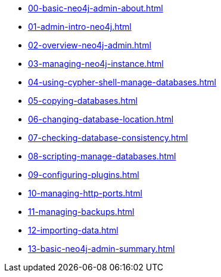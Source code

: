 * xref:00-basic-neo4j-admin-about.adoc[]
* xref:01-admin-intro-neo4j.adoc[]
* xref:02-overview-neo4j-admin.adoc[]
* xref:03-managing-neo4j-instance.adoc[]
* xref:04-using-cypher-shell-manage-databases.adoc[]
* xref:05-copying-databases.adoc[]
* xref:06-changing-database-location.adoc[]
* xref:07-checking-database-consistency.adoc[]
* xref:08-scripting-manage-databases.adoc[]
* xref:09-configuring-plugins.adoc[]
* xref:10-managing-http-ports.adoc[]
* xref:11-managing-backups.adoc[]
* xref:12-importing-data.adoc[]
* xref:13-basic-neo4j-admin-summary.adoc[]
